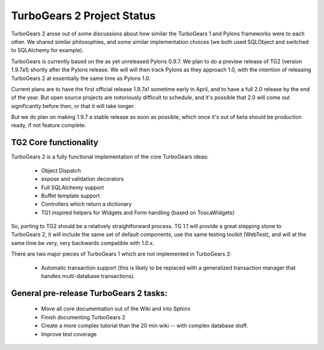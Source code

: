 TurboGears 2 Project Status
===========================

TurboGears 2 arose out of some discussions about how similar the TurboGears 1 and Pylons frameworks were to each other.   We shared similar philosophies, and some similar implementation choices (we both used SQLObject and switched to SQLAlchemy for example).    

TurboGears is currently based on the as yet unreleased Pylons 0.9.7.  We plan to do a preview release of TG2 (version 1.9.7a1) shortly after the Pylons release.  We will will then track Pylons as they approach 1.0, with the intention of releasing TurboGears 2 at essentially the same time as Pylons 1.0. 

Current plans are to have the first official release 1.9.7a1 sometime early in April, and to have a full 2.0 release by the end of the year.   But open source projects are notoriously difficult to schedule, and it's possible that 2.0 will come out significantly before then, or that it will take longer.  

But we do plan on making 1.9.7 a stable release as soon as possible, which once it's out of beta should be production ready, if not feature complete. 

TG2 Core functionality
~~~~~~~~~~~~~~~~~~~~~~

TurboGears 2 is a fully functional implementation of the core TurboGears ideas:

 * Object Dispatch
 * expose and validation decorators
 * Full SQLAlchemy support
 * Buffet template support 
 * Controllers which return a dictionary
 * TG1 inspired helpers for Widgets and Form handling (based on ToscaWidgets)

So, porting to TG2 should be a relatively straightforward process.  TG 1.1 will provide a great stepping stone to TurboGears 2, it will include the same set of default components, use the same testing toolkit (WebTest), and will at the same time be very, very backwards compatible with 1.0.x. 

There are two major pieces of TurboGears 1 which are not implemented in TurboGears 2:

 * Automatic transaction support (this is likely to be replaced with a generalized transaction manager that handles multi-database transactions). 

General pre-release TurboGears 2 tasks:
~~~~~~~~~~~~~~~~~~~~~~~~~~~~~~~~~~~~~~~~
 
 * Move all core documentation out of the Wiki and into Sphinx
 * Finish documenting TurboGears 2
 * Create a more complex tutorial than the 20 min wiki -- with complex database stuff. 
 * Improve test coverage 
